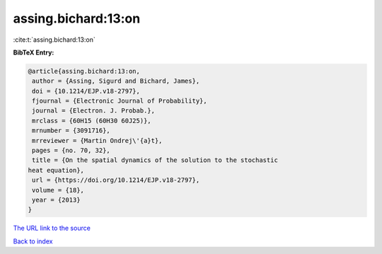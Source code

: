 assing.bichard:13:on
====================

:cite:t:`assing.bichard:13:on`

**BibTeX Entry:**

.. code-block:: bibtex

   @article{assing.bichard:13:on,
    author = {Assing, Sigurd and Bichard, James},
    doi = {10.1214/EJP.v18-2797},
    fjournal = {Electronic Journal of Probability},
    journal = {Electron. J. Probab.},
    mrclass = {60H15 (60H30 60J25)},
    mrnumber = {3091716},
    mrreviewer = {Martin Ondrej\'{a}t},
    pages = {no. 70, 32},
    title = {On the spatial dynamics of the solution to the stochastic
   heat equation},
    url = {https://doi.org/10.1214/EJP.v18-2797},
    volume = {18},
    year = {2013}
   }

`The URL link to the source <ttps://doi.org/10.1214/EJP.v18-2797}>`__


`Back to index <../By-Cite-Keys.html>`__
